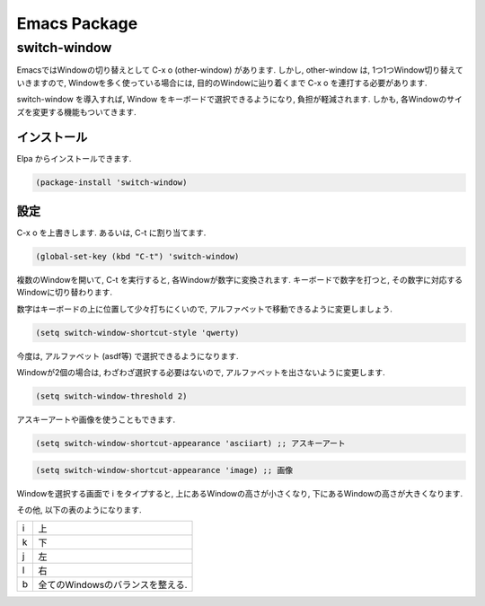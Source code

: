 ===============
 Emacs Package
===============

switch-window
=============

EmacsではWindowの切り替えとして C-x o (other-window) があります.
しかし, other-window は,
1つ1つWindow切り替えていきますので,
Windowを多く使っている場合には,
目的のWindowに辿り着くまで C-x o を連打する必要があります.

switch-window を導入すれば,
Window をキーボードで選択できるようになり,
負担が軽減されます.
しかも, 各Windowのサイズを変更する機能もついてきます.

インストール
------------

Elpa からインストールできます.

.. code-block:: elisp

   (package-install 'switch-window)

設定
----

C-x o を上書きします.
あるいは, C-t に割り当てます.

.. code-block:: elisp

   (global-set-key (kbd "C-t") 'switch-window)

複数のWindowを開いて, C-t を実行すると,
各Windowが数字に変換されます.
キーボードで数字を打つと, その数字に対応するWindowに切り替わります.

数字はキーボードの上に位置して少々打ちにくいので,
アルファベットで移動できるように変更しましょう.

.. code-block:: elisp

   (setq switch-window-shortcut-style 'qwerty)

今度は, アルファベット (asdf等) で選択できるようになります.

Windowが2個の場合は, わざわざ選択する必要はないので,
アルファベットを出さないように変更します.

.. code-block:: elisp

   (setq switch-window-threshold 2)

アスキーアートや画像を使うこともできます.

.. code-block:: elisp

   (setq switch-window-shortcut-appearance 'asciiart) ;; アスキーアート

.. code-block:: elisp

   (setq switch-window-shortcut-appearance 'image) ;; 画像

Windowを選択する画面で i をタイプすると,
上にあるWindowの高さが小さくなり,
下にあるWindowの高さが大きくなります.

その他,
以下の表のようになります.

.. list-table::

   * - i
     - 上
   * - k
     - 下
   * - j
     - 左
   * - l
     - 右
   * - b
     - 全てのWindowsのバランスを整える.
